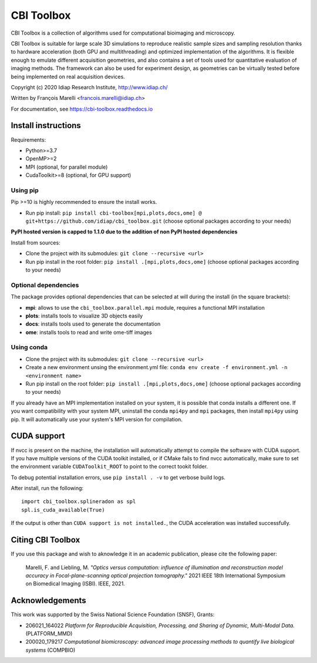 ***********
CBI Toolbox
***********

CBI Toolbox is a collection of algorithms used for computational bioimaging and microscopy.

CBI Toolbox is suitable for large scale 3D simulations to reproduce realistic sample sizes and sampling resolution thanks to hardware acceleration (both GPU and multithreading) and optimized implementation of the algorithms.
It is flexible enough to emulate different acquisition geometries, and also contains a set of tools used for quantitative evaluation of imaging methods.
The framework can also be used for experiment design, as geometries can be virtually tested before being implemented on real acquisition devices.

.. image:: docs/cover.svg
  :alt: Demo image

Copyright (c) 2020 Idiap Research Institute, http://www.idiap.ch/

Written by François Marelli <francois.marelli@idiap.ch>

For documentation, see https://cbi-toolbox.readthedocs.io

Install instructions
====================

Requirements:

- Python>=3.7
- OpenMP>=2
- MPI (optional, for parallel module)
- CudaToolkit>=8 (optional, for GPU support)


Using pip
---------

Pip >=10 is highly recommended to ensure the install works.

- Run pip install: ``pip install cbi-toolbox[mpi,plots,docs,ome] @ git+https://github.com/idiap/cbi_toolbox.git`` (choose optional packages according to your needs)

**PyPI hosted version is capped to 1.1.0 due to the addition of non PyPI hosted dependencies**

Install from sources:

- Clone the project with its submodules: ``git clone --recursive <url>``
- Run pip install in the root folder: ``pip install .[mpi,plots,docs,ome]`` (choose optional packages according to your needs)


Optional dependencies
---------------------

The package provides optional dependencies that can be selected  at will during
the install (in the square brackets):

- **mpi**: allows to use the ``cbi_toolbox.parallel.mpi`` module,
  requires a functional MPI installation
- **plots**: installs tools to visualize 3D objects easily
- **docs**: installs tools used to generate the documentation
- **ome**: installs tools to read and write ome-tiff images


Using conda
-----------

- Clone the project with its submodules: ``git clone --recursive <url>``
- Create a new environment unsing the environment.yml file: 
  ``conda env create -f environment.yml -n <environment name>``
- Run pip install on the root folder: ``pip install .[mpi,plots,docs,ome]`` (choose optional packages according to your needs)

If you already have an MPI implementation installed on your system, it is possible
that conda installs a different one. If you want compatibility with your system MPI,
uninstall the conda ``mpi4py`` and ``mpi`` packages, then install ``mpi4py`` using pip. It
will automatically use your system's MPI version for compilation.


CUDA support
============

If nvcc is present on the machine, the installation will automatically attempt
to compile the software with CUDA support. If you have multiple versions of the
CUDA toolkit installed, or if CMake fails to find nvcc automatically, make sure
to set the environment variable ``CUDAToolkit_ROOT`` to point to the correct
tookit folder.

To debug potential installation errors, use ``pip install . -v`` to get verbose
build logs.

After install, run the following::


	import cbi_toolbox.splineradon as spl
	spl.is_cuda_available(True)


If the output is other than ``CUDA support is not installed.``, the CUDA acceleration
was installed successfully.


Citing CBI Toolbox
==================

If you use this package and wish to aknowledge it in an academic publication,
please cite the following paper:

    Marelli, F. and Liebling, M. *"Optics versus computation: influence of
    illumination and reconstruction model accuracy in Focal-plane-scanning optical
    projection tomography."* 2021 IEEE 18th International Symposium on Biomedical
    Imaging (ISBI). IEEE, 2021.


Acknowledgements
================

This work was supported by the Swiss National Science Foundation (SNSF), Grants:

* 206021_164022 *Platform for Reproducible Acquisition, Processing, and Sharing of Dynamic, Multi-Modal Data.* (PLATFORM_MMD)
* 200020_179217 *Computational biomicroscopy: advanced image processing methods to quantify live biological systems* (COMPBIO)
